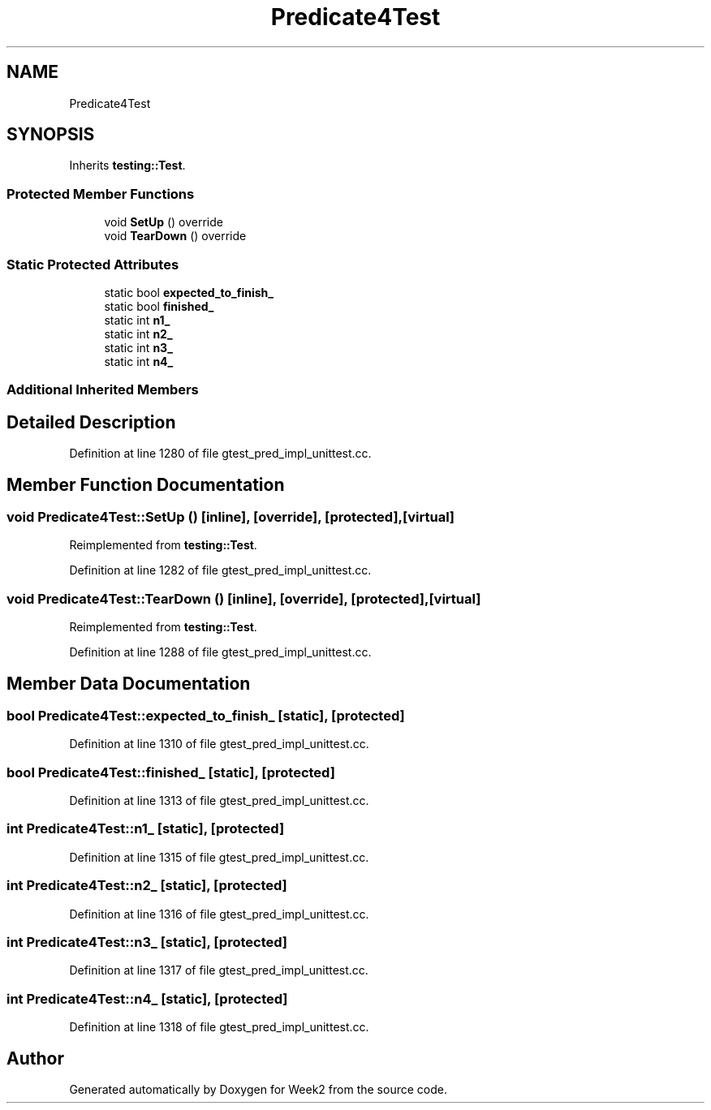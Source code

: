 .TH "Predicate4Test" 3 "Tue Sep 12 2023" "Week2" \" -*- nroff -*-
.ad l
.nh
.SH NAME
Predicate4Test
.SH SYNOPSIS
.br
.PP
.PP
Inherits \fBtesting::Test\fP\&.
.SS "Protected Member Functions"

.in +1c
.ti -1c
.RI "void \fBSetUp\fP () override"
.br
.ti -1c
.RI "void \fBTearDown\fP () override"
.br
.in -1c
.SS "Static Protected Attributes"

.in +1c
.ti -1c
.RI "static bool \fBexpected_to_finish_\fP"
.br
.ti -1c
.RI "static bool \fBfinished_\fP"
.br
.ti -1c
.RI "static int \fBn1_\fP"
.br
.ti -1c
.RI "static int \fBn2_\fP"
.br
.ti -1c
.RI "static int \fBn3_\fP"
.br
.ti -1c
.RI "static int \fBn4_\fP"
.br
.in -1c
.SS "Additional Inherited Members"
.SH "Detailed Description"
.PP 
Definition at line 1280 of file gtest_pred_impl_unittest\&.cc\&.
.SH "Member Function Documentation"
.PP 
.SS "void Predicate4Test::SetUp ()\fC [inline]\fP, \fC [override]\fP, \fC [protected]\fP, \fC [virtual]\fP"

.PP
Reimplemented from \fBtesting::Test\fP\&.
.PP
Definition at line 1282 of file gtest_pred_impl_unittest\&.cc\&.
.SS "void Predicate4Test::TearDown ()\fC [inline]\fP, \fC [override]\fP, \fC [protected]\fP, \fC [virtual]\fP"

.PP
Reimplemented from \fBtesting::Test\fP\&.
.PP
Definition at line 1288 of file gtest_pred_impl_unittest\&.cc\&.
.SH "Member Data Documentation"
.PP 
.SS "bool Predicate4Test::expected_to_finish_\fC [static]\fP, \fC [protected]\fP"

.PP
Definition at line 1310 of file gtest_pred_impl_unittest\&.cc\&.
.SS "bool Predicate4Test::finished_\fC [static]\fP, \fC [protected]\fP"

.PP
Definition at line 1313 of file gtest_pred_impl_unittest\&.cc\&.
.SS "int Predicate4Test::n1_\fC [static]\fP, \fC [protected]\fP"

.PP
Definition at line 1315 of file gtest_pred_impl_unittest\&.cc\&.
.SS "int Predicate4Test::n2_\fC [static]\fP, \fC [protected]\fP"

.PP
Definition at line 1316 of file gtest_pred_impl_unittest\&.cc\&.
.SS "int Predicate4Test::n3_\fC [static]\fP, \fC [protected]\fP"

.PP
Definition at line 1317 of file gtest_pred_impl_unittest\&.cc\&.
.SS "int Predicate4Test::n4_\fC [static]\fP, \fC [protected]\fP"

.PP
Definition at line 1318 of file gtest_pred_impl_unittest\&.cc\&.

.SH "Author"
.PP 
Generated automatically by Doxygen for Week2 from the source code\&.
